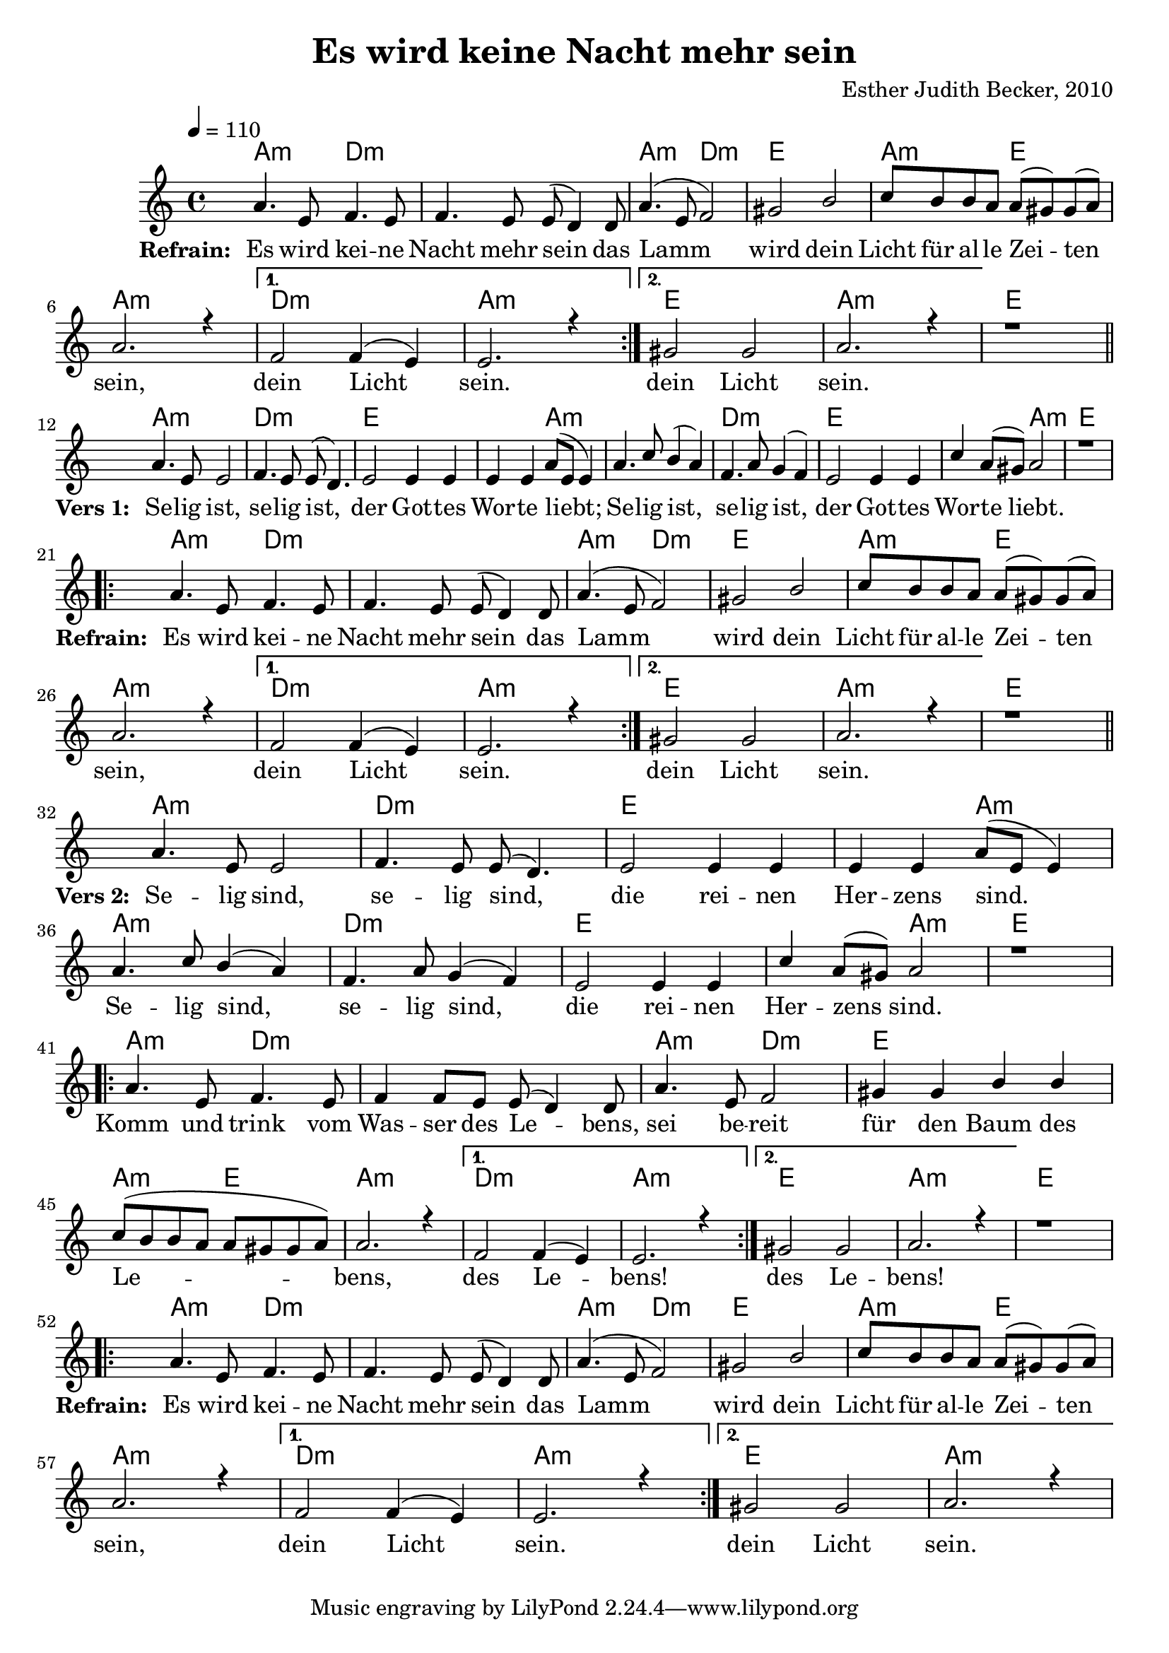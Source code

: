 \version "2.13.3"

\header {
    title = "Es wird keine Nacht mehr sein"
    composer = "Esther Judith Becker, 2010"
}

global = {
    \key c \major
    \tempo 4 = 110
}

akkorde = \chordmode {
    a2:m d2:m d1:m a2:m d2:m e1 a2:m e2
    a1:m d1:m a1:m e1 a1:m
    e1
    a1:m d1:m e1 e2 a2:m a1:m
    d1:m e1 e2 a2:m 
    
    e1
    a2:m d2:m d1:m a2:m d2:m
    e1 a2:m e2 a1:m
    d1:m a1:m e1 a1:m
    e1
    a1:m d1:m e1 e2 a2:m
    a1:m d1:m e1 e2 a2:m
    e1
    
    a2:m d2:m d1:m a2:m d2:m
    e1 a2:m e2 a1:m
    d1:m a1:m e1 a1:m
    e1
    a2:m d2:m d1:m a2:m d2:m e1
    a2:m e2 a1:m d1:m a1:m
    e1 a1:m
}

textA = \lyricmode {
    \set stanza = #"Refrain: "
    Es wird kei -- ne Nacht mehr sein
    das Lamm wird dein Licht für al -- le Zei -- ten sein,
    dein Licht sein. dein Licht sein.
    \set stanza = #"Vers 1: "
    Se -- lig ist, se -- lig ist, der Got -- tes Wor -- te liebt;
    Se -- lig ist, se -- lig ist, der Got -- tes Wor -- te liebt.
    
    \set stanza = #"Refrain: "
    Es wird kei -- ne Nacht mehr sein
    das Lamm wird dein Licht für al -- le Zei -- ten sein,
    dein Licht sein. dein Licht sein.
    \set stanza = #"Vers 2: "
    Se -- lig sind, se -- lig sind, die rei -- nen Her -- zens sind.
    Se -- lig sind, se -- lig sind, die rei -- nen Her -- zens sind.
    
    Komm und trink vom Was -- ser des Le -- bens,
    sei be -- reit für den Baum des Le -- bens, des Le -- bens! des Le -- bens!
    
    \set stanza = #"Refrain: "
    Es wird kei -- ne Nacht mehr sein
    das Lamm wird dein Licht für al -- le Zei -- ten sein,
    dein Licht sein. dein Licht sein.
}

noten = {
    \repeat volta 2 {
        a4. e8 f4. e8 | f4. e8 e( d4) d8 | a'4.( e8 f2) |
        gis2 b | c8 b b a a( gis) gis( a) | a2. r4 |
    } \alternative { {f2 f4( e) | e2. r4} {gis2 gis | a2. r4 |} }
    r1 |
    \bar"||" \break
    a4. e8 e2 | f4. e8 e( d4.) | e2 e4 e | e4 e a8( e e4) |
    a4. c8 b4( a) | f4. a8 g4( f) | e2 e4 e | c' a8( gis) a2 |
    r1 |
    \break
    \repeat volta 2 {
        a4. e8 f4. e8 | f4. e8 e( d4) d8 | a'4.( e8 f2) |
        gis2 b | c8 b b a a( gis) gis( a) | a2. r4 |
    } \alternative { {f2 f4( e) | e2. r4} {gis2 gis | a2. r4 |} }
    r1 |
    \bar"||" \break
    a4. e8 e2 | f4. e8 e( d4.) | e2 e4 e | e4 e a8( e e4) |
    a4. c8 b4( a) | f4. a8 g4( f) | e2 e4 e | c' a8( gis) a2 |
    r1 |
    \break
    \repeat volta 2 {
        a4. e8 f4. e8 | f4 f8 e8 e( d4) d8 | a'4. e8 f2 |
        gis4 gis4 b4 b4 | c8( b b a a gis gis a) | a2. r4 |
    } \alternative { {f2 f4( e) | e2. r4} {gis2 gis | a2. r4 |} }
    r1 |
    \break
    \repeat volta 2 {
        a4. e8 f4. e8 | f4. e8 e( d4) d8 | a'4.( e8 f2) |
        gis2 b | c8 b b a a( gis) gis( a) | a2. r4 |
    } \alternative { {f2 f4( e) | e2. r4} {gis2 gis | a2. r4 |} }
}

\score {
    <<
        \new ChordNames { \set chordChanges = ##t \akkorde }
        \new Voice { \voiceOne << \global \relative c'' \noten >> }
        \addlyrics { \textA }
    >>
}

\score {
    <<
        \new ChordNames { \set chordChanges = ##t \akkorde }
        \new Voice { \voiceOne << \global \relative c'' \noten >> }
    >>
    
    \midi {
        \context {
            \Score
        }
    }
}